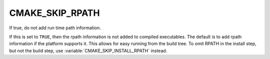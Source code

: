 CMAKE_SKIP_RPATH
----------------

If true, do not add run time path information.

If this is set to ``TRUE``, then the rpath information is not added to
compiled executables.  The default is to add rpath information if the
platform supports it.  This allows for easy running from the build
tree.  To omit RPATH in the install step, but not the build step, use
:variable:`CMAKE_SKIP_INSTALL_RPATH` instead.
